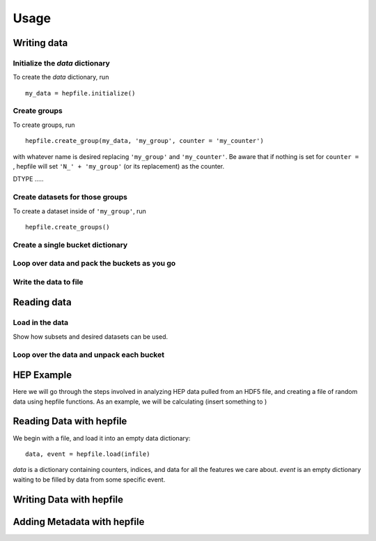 ======
Usage
======

Writing data
------------

Initialize the `data` dictionary
^^^^^^^^^^^^^^^^^^^^^^^^^^^^^^^^

To create the `data` dictionary, run ::

    my_data = hepfile.initialize()

Create groups
^^^^^^^^^^^^^^^^^^^^^^^^^^^^^^^^

To create groups, run ::

    hepfile.create_group(my_data, 'my_group', counter = 'my_counter')

with whatever name is desired replacing ``'my_group'`` and ``'my_counter'``. Be aware
that if nothing is set for ``counter =`` , hepfile will set ``'N_' + 'my_group'`` (or its replacement)
as the counter.

DTYPE .....

Create datasets for those groups
^^^^^^^^^^^^^^^^^^^^^^^^^^^^^^^^

To create a dataset inside of ``'my_group'``, run ::

    hepfile.create_groups()

Create a single bucket dictionary
^^^^^^^^^^^^^^^^^^^^^^^^^^^^^^^^^

Loop over data and pack the buckets as you go
^^^^^^^^^^^^^^^^^^^^^^^^^^^^^^^^^^^^^^^^^^^^^

Write the data to file
^^^^^^^^^^^^^^^^^^^^^^^^^^^^^^^^^^^^^^^^^^^^^




Reading data
------------

Load in the data
^^^^^^^^^^^^^^^^

Show how subsets and desired datasets can be used.

Loop over the data and unpack each bucket
^^^^^^^^^^^^^^^^^^^^^^^^^^^^^^^^^^^^^^^^^




HEP Example
-------------

Here we will go through the steps involved in analyzing HEP data pulled from an HDF5
file, and creating a file of random data using hepfile functions. As an example, we
will be calculating (insert something to )

Reading Data with hepfile
--------------------------

We begin with a file, and load it into an empty data dictionary::

    data, event = hepfile.load(infile)

*data* is a dictionary containing counters, indices, and data for all the
features we care about. *event* is an empty dictionary waiting to be filled by
data from some specific event.

    


Writing Data with hepfile
---------------------------


Adding Metadata with hepfile
-----------------------------





